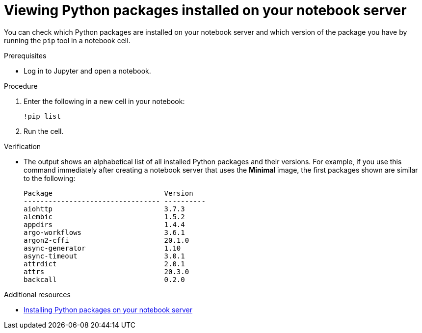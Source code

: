 :_module-type: PROCEDURE
//pv2hash: 55b41598-ac2e-4719-a284-ceda9bb94b19

[id="viewing-python-packages-installed-on-your-notebook-server_{context}"]
= Viewing Python packages installed on your notebook server

[role='_abstract']
You can check which Python packages are installed on your notebook server and which version of the package you have by running the `pip` tool in a notebook cell.

.Prerequisites
* Log in to Jupyter and open a notebook.

.Procedure

. Enter the following in a new cell in your notebook:
+
[source,role="execute"]
----
!pip list
----
. Run the cell.

.Verification
* The output shows an alphabetical list of all installed Python packages and their versions. For example, if you use this command immediately after creating a notebook server that uses the *Minimal* image, the first packages shown are similar to the following:
+
[source,subs="+quotes"]
----
Package                           Version
--------------------------------- ----------
aiohttp                           3.7.3
alembic                           1.5.2
appdirs                           1.4.4
argo-workflows                    3.6.1
argon2-cffi                       20.1.0
async-generator                   1.10
async-timeout                     3.0.1
attrdict                          2.0.1
attrs                             20.3.0
backcall                          0.2.0
----

[role="_additional-resources"]
.Additional resources
* link:{rhodsdocshome}{default-format-url}/working_on_data_science_projects/working-on-data-science-projects_nb-server#installing-python-packages-on-your-notebook-server_nb-server[Installing Python packages on your notebook server]